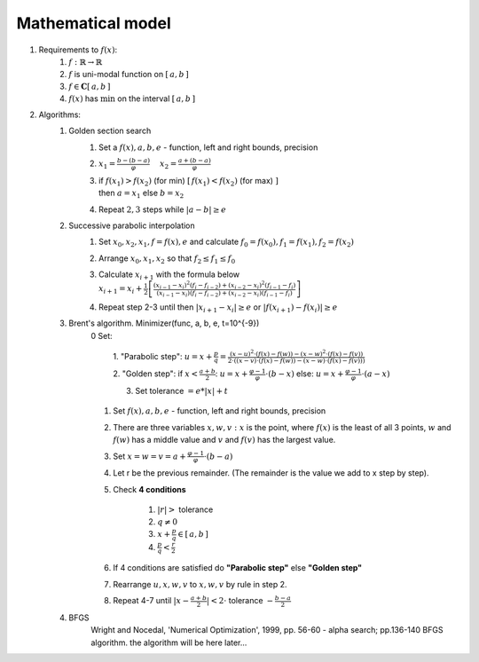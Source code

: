 Mathematical model
=============================================
1. Requirements to :math:`f(x)`:
    1. :math:`f: \mathbb{R} \rightarrow \mathbb{R}`
    2. :math:`f` is uni-modal function on :math:`[\, a, b \, ]`
    3. :math:`f \in \mathbf{C}[\, a, b \, ]`
    4. :math:`f(x)` has :math:`\min` on the interval :math:`[\, a, b \, ]`

2. Algorithms:
    1. Golden section search
        1. Set a :math:`f(x), a, b, e` - function, left and right bounds, precision

        2. :math:`\displaystyle x_1 = \frac{b - (b - a)}{\varphi} \quad`
           :math:`\displaystyle x_2 = \frac{a + (b - a)}{\varphi}`

        3. | if :math:`\displaystyle f(x_1) > f(x_2)` (for min)
                :math:`\displaystyle [ \, f(x_1) < f(x_2)` (for max) :math:`]`
           | then :math:`a = x_1` else  :math:`b = x_2`

        4. Repeat  :math:`2, 3` steps while :math:`|a - b| \geq e`

    2. Successive parabolic interpolation
        1. Set :math:`x_0, x_2, x_1, f = f(x), e` and calculate :math:`f_0 = f(x_0), f_1 = f(x_1), f_2 = f(x_2)`
        2. Arrange :math:`x_0, x_1, x_2` so that :math:`f_2 \leq f_1 \leq f_0`
        3. | Calculate :math:`x_{i + 1}` with the formula below
           | :math:`\displaystyle x_{i+1}=x_{i} + \frac{1}{2}\left[\frac{ \displaystyle (x_{i-1}-x_{i})^{2}(f_{i}-f_{i-2})+ (x_{i-2}-x_{i})^{2}(f_{i-1}-f_{i})}{ \displaystyle (x_{i-1}-x_{i}) (f_{i}-f_{i-2})+(x_{i-2}-x_{i})(f_{i-1}-f_{i})}\right]`
        4. Repeat step 2-3 until then :math:`|x_{i+1}-x_{i}| \geq e` or :math:`|f(x_{i+1})-f(x_{i})| \geq e`

    3. Brent's algorithm. Minimizer(func, a, b, e, t=10^{-9})
        0 Set:

            1. "Parabolic step":
            :math:`\displaystyle u = x + \frac{p}{q} = \frac{\displaystyle (x - u)^2 \cdot (f(x) - f(w)) - (x - w)^2 \cdot (f(x) - f(v))}{\displaystyle 2 \cdot ((x - v) \cdot (f(x) - f(w)) - (x - w) \cdot (f(x) - f(v)))}`

            2. "Golden step":
            if :math:`\displaystyle x < \frac{a + b}{2}`: :math:`\displaystyle u = x + \frac{\varphi - 1}{\varphi}  \cdot (b - x)`
            else: :math:`\displaystyle u = x + \frac{\varphi - 1}{\varphi}  \cdot (a - x)`

            3. Set tolerance :math:`= e * |x| + t`

        1. Set :math:`f(x), a, b, e` - function, left and right bounds, precision
        2. There are three variables :math:`x, w, v: x` is the point, where :math:`f(x)` is the least of all 3 points, :math:`w` and :math:`f(w)` has a middle value and :math:`v` and :math:`f(v)` has the largest value.
        3. Set :math:`\displaystyle x = w = v = a + \frac{\varphi - 1}{\varphi} \cdot (b - a)`
        4. Let r be the previous remainder. (The remainder is the value we add to x step by step).
        5. Check **4 conditions**

            1. :math:`|r| >` tolerance
            2. :math:`q \neq 0`
            3. :math:`\displaystyle x + \frac{p}{q} \in [\, a, b \,]`
            4. :math:`\displaystyle \frac{p}{q} < \frac{r}{2}`

        6. If 4 conditions are satisfied do **"Parabolic step"** else **"Golden step"**
        7. Rearrange :math:`u, x, w, v` to :math:`x, w, v` by rule in step 2.
        8. Repeat 4-7 until :math:`\displaystyle |x - \frac{a + b}{2}| < 2 \cdot` tolerance :math:`- \displaystyle \frac{b - a}{2}`

    4. BFGS
        Wright and Nocedal, 'Numerical Optimization', 1999, pp. 56-60 - alpha search; pp.136-140 BFGS algorithm.
        the algorithm will be here later...
